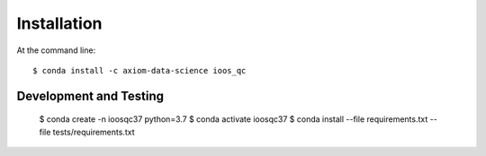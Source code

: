 Installation
============

At the command line::

    $ conda install -c axiom-data-science ioos_qc


Development and Testing
-----------------------

    $ conda create -n ioosqc37 python=3.7
    $ conda activate ioosqc37
    $ conda install --file requirements.txt --file tests/requirements.txt
